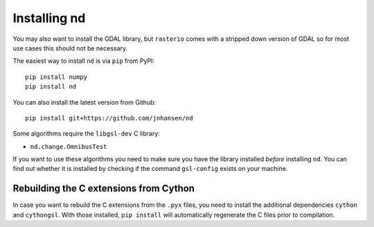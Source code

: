 .. _setup:

=============
Installing nd
=============

You may also want to install the GDAL library, but ``rasterio`` comes with a stripped down version of GDAL so for most use cases this should not be necessary.

The easiest way to install ``nd`` is via ``pip`` from PyPI::

    pip install numpy
    pip install nd

You can also install the latest version from Github::

    pip install git+https://github.com/jnhansen/nd


Some algorithms require the ``libgsl-dev`` C library:

- ``nd.change.OmnibusTest``

If you want to use these algorithms you need to make sure you have the library installed *before* installing ``nd``. You can find out whether it is installed by checking if the command ``gsl-config`` exists on your machine.

Rebuilding the C extensions from Cython
---------------------------------------

In case you want to rebuild the C extensions from the
``.pyx`` files, you need to install the additional dependencies
``cython`` and ``cythongsl``. With those installed,
``pip install`` will automatically regenerate the C files
prior to compilation.

